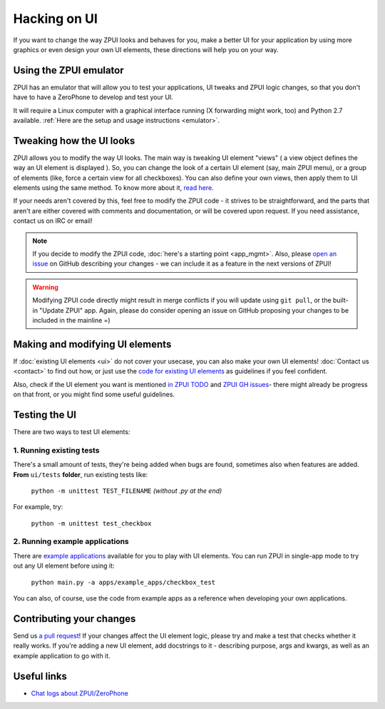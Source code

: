.. _hacking_ui:

Hacking on UI
#############

If you want to change the way ZPUI looks and behaves for you, 
make a better UI for your application by using more graphics or even
design your own UI elements, these directions will help you on your way.

Using the ZPUI emulator
=======================

ZPUI has an emulator that will allow you to test your applications, UI tweaks 
and ZPUI logic changes, so that you don't have to have a ZeroPhone to develop 
and test your UI.

It will require a Linux computer with a graphical interface running (X forwarding 
might work, too) and Python 2.7 available. :ref:`Here are the setup and usage instructions <emulator>`.

Tweaking how the UI looks
=========================

ZPUI allows you to modify the way UI looks. The main way is tweaking UI element 
"views" ( a view object defines the way an UI element is displayed ). So, you can 
change the look of a certain UI element (say, main ZPUI menu), or a group of 
elements (like, force a certain view for all checkboxes). You can also define your 
own views, then apply them to UI elements using the same method. To know more about it,
`read here`_.

If your needs aren't covered by this, feel free to modify the ZPUI code - 
it strives to be straightforward, and the parts that aren't are either 
covered with comments and documentation, or will be covered upon request.
If you need assistance, contact us on IRC or email!

.. note:: If you decide to modify the ZPUI code, :doc:`here's a starting point <app_mgmt>`. Also, please `open an issue`_ on GitHub describing your changes - we can include it as a feature in the next versions of ZPUI!
.. warning:: Modifying ZPUI code directly might result in merge conflicts if you will update using ``git pull``, or the built-in "Update ZPUI" app. Again, please do consider opening an issue on GitHub proposing your changes to be included in the mainline =)

.. _read here: http://wiki.zerophone.org/index.php/Tweaking_ZeroPhone_UI
.. _open an issue: https://github.com/ZeroPhone/ZPUI/issues/new

Making and modifying UI elements
================================

If :doc:`existing UI elements <ui>` do not cover your usecase, you can also 
make your own UI elements! :doc:`Contact us <contact>` to find out how, 
or just use the `code for existing UI elements`_ as guidelines if you feel confident.

Also, check if the UI element you want is mentioned `in ZPUI TODO`_ and `ZPUI GH issues`_- 
there might already be progress on that front, or you might find some 
useful guidelines.

.. _code for existing UI elements: https://github.com/ZeroPhone/ZPUI/tree/master/ui
.. _in ZPUI TODO: http://zpui.readthedocs.io/en/latest/plans.html
.. _ZPUI GH issues: https://github.com/ZeroPhone/ZPUI/issues

Testing the UI
==============

There are two ways to test UI elements:

1. Running existing tests 
-------------------------

There's a small amount of tests, they're being added when bugs are found, 
sometimes also when features are added. **From** ``ui/tests`` **folder**, 
run existing tests like:

    ``python -m unittest TEST_FILENAME`` *(without .py at the end)*

For example, try:

    ``python -m unittest test_checkbox``

2. Running example applications
-------------------------------

There are `example applications`_ available for you to play with UI elements.
You can run ZPUI in single-app mode to try out any UI element before using it:

    ``python main.py -a apps/example_apps/checkbox_test``

You can also, of course, use the code from example apps as a reference
when developing your own applications.

.. _example applications: https://github.com/ZeroPhone/ZPUI/tree/master/apps/example_apps

Contributing your changes
=========================

Send us `a pull request`_! If your changes affect the UI element logic, please 
try and make a test that checks whether it really works. If you're adding a new UI
element, add docstrings to it - describing purpose, args and kwargs, as well as
an example application to go with it.

.. _a pull request: https://github.com/ZeroPhone/ZPUI/compare

Useful links
============

* `Chat logs about ZPUI/ZeroPhone`_

.. _Chat logs about ZPUI/ZeroPhone: http://wiki.zerophone.org/index.php/Chat_logs_about_ZeroPhone/ZPUI
